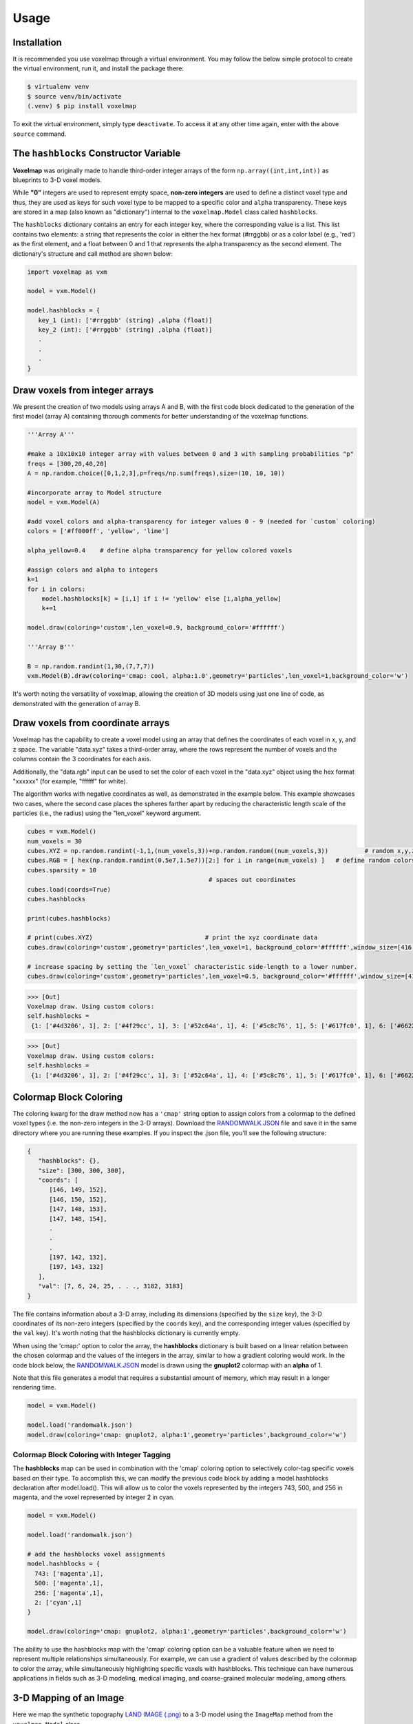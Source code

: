 Usage
=====

.. _installation:

Installation
------------

It is recommended you use voxelmap through a virtual environment. You may follow the below simple protocol to create the virtual environment, run it, and install the package there:

.. code-block:: console
   
   $ virtualenv venv
   $ source venv/bin/activate
   (.venv) $ pip install voxelmap

To exit the virtual environment, simply type ``deactivate``. To access it at any other time again, enter with the above ``source`` command.


The ``hashblocks`` Constructor Variable
-------------------------------------------

**Voxelmap** was originally made to handle third-order integer arrays of the form ``np.array((int,int,int))`` as blueprints to 3-D voxel models. 

While **"0"** integers are used to represent empty space, **non-zero integers** are used to define a distinct voxel type and thus, 
they are used as keys for such voxel type to be mapped to a specific color and ``alpha`` transparency. These keys are stored in a map (also known as "dictionary") 
internal to the ``voxelmap.Model`` class called ``hashblocks``. 

The ``hashblocks`` dictionary contains an entry for each integer key, 
where the corresponding value is a list. This list contains two elements: 
a string that represents the color in either the hex format (#rrggbb) or as a color label (e.g., 'red') 
as the first element, and a float between 0 and 1 that represents the alpha transparency as the second element. 
The dictionary's structure and call method are shown below:

.. code-block:: python

   import voxelmap as vxm

   model = vxm.Model()

   model.hashblocks = {
      key_1 (int): ['#rrggbb' (string) ,alpha (float)]
      key_2 (int): ['#rrggbb' (string) ,alpha (float)]
      .
      .  
      .
   }


.. _voxeldraw_array:

Draw voxels from integer arrays
-------------------------------------

We present the creation of two models using arrays A and B, with the first code block dedicated to the generation of the first model (array A) containing thorough comments for better understanding of the voxelmap functions.

.. code-block:: python

  '''Array A'''

  #make a 10x10x10 integer array with values between 0 and 3 with sampling probabilities "p"
  freqs = [300,20,40,20]    
  A = np.random.choice([0,1,2,3],p=freqs/np.sum(freqs),size=(10, 10, 10))

  #incorporate array to Model structure
  model = vxm.Model(A)

  #add voxel colors and alpha-transparency for integer values 0 - 9 (needed for `custom` coloring)
  colors = ['#ff000ff', 'yellow', 'lime']

  alpha_yellow=0.4    # define alpha transparency for yellow colored voxels

  #assign colors and alpha to integers
  k=1
  for i in colors:
      model.hashblocks[k] = [i,1] if i != 'yellow' else [i,alpha_yellow]
      k+=1

  model.draw(coloring='custom',len_voxel=0.9, background_color='#ffffff')

  '''Array B'''

  B = np.random.randint(1,30,(7,7,7))
  vxm.Model(B).draw(coloring='cmap: cool, alpha:1.0',geometry='particles',len_voxel=1,background_color='w')


.. image:: ../img/solid_voxels.png
  :width: 300
  :alt: Alternative text

.. image:: ../img/solid_voxels_B.png
  :width: 300
  :alt: Alternative text


It's worth noting the versatility of voxelmap, allowing the creation of 3D models using just one line of code, as demonstrated with the generation of array B.



Draw voxels from coordinate arrays 
-------------------------------------

Voxelmap has the capability to create a voxel model using an array that defines the coordinates of each voxel in x, y, and z space. The variable "data.xyz" takes a third-order array, where the rows represent the number of voxels and the columns contain the 3 coordinates for each axis.

Additionally, the "data.rgb" input can be used to set the color of each voxel in the "data.xyz" object using the hex format "xxxxxx" (for example, "ffffff" for white).

The algorithm works with negative coordinates as well, as demonstrated in the example below. This example showcases two cases, where the second case places the spheres farther apart by reducing the characteristic length scale of the particles (i.e., the radius) using the "len_voxel" keyword argument.

.. code-block:: python

  cubes = vxm.Model()
  num_voxels = 30
  cubes.XYZ = np.random.randint(-1,1,(num_voxels,3))+np.random.random((num_voxels,3))          # random x,y,z locs for 10 voxels
  cubes.RGB = [ hex(np.random.randint(0.5e7,1.5e7))[2:] for i in range(num_voxels) ]   # define random colors for the 10 voxels
  cubes.sparsity = 10
                                                    # spaces out coordinates
  cubes.load(coords=True)
  cubes.hashblocks

  print(cubes.hashblocks)

  # print(cubes.XYZ)                               # print the xyz coordinate data
  cubes.draw(coloring='custom',geometry='particles',len_voxel=1, background_color='#ffffff',window_size=[416, 416]) 

  # increase spacing by setting the `len_voxel` characteristic side-length to a lower number. 
  cubes.draw(coloring='custom',geometry='particles',len_voxel=0.5, background_color='#ffffff',window_size=[416, 416]) 



>>> [Out]
Voxelmap draw. Using custom colors:
self.hashblocks =
 {1: ['#4d3206', 1], 2: ['#4f29cc', 1], 3: ['#52c64a', 1], 4: ['#5c8c76', 1], 5: ['#617fc0', 1], 6: ['#6622fa', 1], 7: ['#668b58', 1], 8: ['#6cb872', 1], 9: ['#701eda', 1], 10: ['#76aa8b', 1], 11: ['#783ec3', 1], 12: ['#7b2af8', 1], 13: ['#80e30b', 1], 14: ['#8105f8', 1], 15: ['#842c4c', 1], 16: ['#89c2d5', 1], 17: ['#934959', 1], 18: ['#9a539c', 1], 19: ['#9f3fae', 1], 20: ['#a5b909', 1], 21: ['#a9f373', 1], 22: ['#b818a6', 1], 23: ['#bcf032', 1], 24: ['#bd0374', 1], 25: ['#bdd493', 1], 26: ['#c20eff', 1], 27: ['#c9c6fe', 1], 28: ['#c9ea55', 1], 29: ['#cc8e6f', 1], 30: ['#d553d4', 1]}

.. image:: ../img/coords.png
  :width: 300
  :alt: Alternative text

>>> [Out]
Voxelmap draw. Using custom colors:
self.hashblocks =
 {1: ['#4d3206', 1], 2: ['#4f29cc', 1], 3: ['#52c64a', 1], 4: ['#5c8c76', 1], 5: ['#617fc0', 1], 6: ['#6622fa', 1], 7: ['#668b58', 1], 8: ['#6cb872', 1], 9: ['#701eda', 1], 10: ['#76aa8b', 1], 11: ['#783ec3', 1], 12: ['#7b2af8', 1], 13: ['#80e30b', 1], 14: ['#8105f8', 1], 15: ['#842c4c', 1], 16: ['#89c2d5', 1], 17: ['#934959', 1], 18: ['#9a539c', 1], 19: ['#9f3fae', 1], 20: ['#a5b909', 1], 21: ['#a9f373', 1], 22: ['#b818a6', 1], 23: ['#bcf032', 1], 24: ['#bd0374', 1], 25: ['#bdd493', 1], 26: ['#c20eff', 1], 27: ['#c9c6fe', 1], 28: ['#c9ea55', 1], 29: ['#cc8e6f', 1], 30: ['#d553d4', 1]}


.. image:: ../img/coords_sparse.png
  :width: 500
  :alt: Alternative text


.. _blockcol:

Colormap Block Coloring
-------------------------------------

The coloring kwarg for the draw method now has a ``'cmap'`` string option to assign colors from a colormap to the defined voxel types (i.e. the 
non-zero integers in the 3-D arrays). Download the `RANDOMWALK.JSON <https://raw.githubusercontent.com/andrewrgarcia/voxelmap/main/model_files/randomwalk.json>`_ file
and save it in the same directory where you are running these examples. If you inspect the .json file, you'll see the following structure:

.. code-block:: python

   {
      "hashblocks": {},
      "size": [300, 300, 300],
      "coords": [
         [146, 149, 152],
         [146, 150, 152],
         [147, 148, 153],
         [147, 148, 154],
         .
         .
         .
         [197, 142, 132],
         [197, 143, 132]
      ],
      "val": [7, 6, 24, 25, . . ., 3182, 3183]
   }


The file contains information about a 3-D array, including its dimensions (specified by the ``size`` key), 
the 3-D coordinates of its non-zero integers (specified by the ``coords`` key), and the corresponding integer values (specified by the ``val`` key). 
It's worth noting that the hashblocks dictionary is currently empty. 

When using the 'cmap:' option to color the array, 
the **hashblocks** dictionary is built based on a linear relation between the chosen colormap and the values of the integers in the array, 
similar to how a gradient coloring would work. In the code block below, 
the `RANDOMWALK.JSON <https://raw.githubusercontent.com/andrewrgarcia/voxelmap/main/model_files/randomwalk.json>`_ model is 
drawn using the **gnuplot2** colormap with an **alpha** of 1. 

Note that this file generates a model that requires a substantial amount of memory, which may result in a longer rendering time.


.. code-block:: python

    model = vxm.Model()

    model.load('randomwalk.json')
    model.draw(coloring='cmap: gnuplot2, alpha:1',geometry='particles',background_color='w')


.. image:: ../img/randomwalk.png
  :width:  900
  :alt: Alternative text



Colormap Block Coloring with Integer Tagging
................................................

The **hashblocks** map can be used in combination with the 'cmap' coloring option to selectively color-tag specific voxels based on their type. 
To accomplish this, we can modify the previous code block by adding a model.hashblocks declaration after model.load(). 
This will allow us to color the voxels represented by the integers 743, 500, and 256 in magenta, and the voxel represented by integer 2 in cyan.


.. code-block:: python

    model = vxm.Model()

    model.load('randomwalk.json')

    # add the hashblocks voxel assignments    
    model.hashblocks = {
      743: ['magenta',1],
      500: ['magenta',1],
      256: ['magenta',1],
      2: ['cyan',1]
    }

    model.draw(coloring='cmap: gnuplot2, alpha:1',geometry='particles',background_color='w')


.. image:: ../img/randomwalk_tagged.png
  :width:  900
  :alt: Alternative text

The ability to use the hashblocks map with the 'cmap' coloring option can be a valuable feature when
we need to represent multiple relationships simultaneously. For example, we can use a gradient of values 
described by the colormap to color the array, while simultaneously highlighting specific voxels with hashblocks. 
This technique can have numerous applications in fields such as 3-D modeling, medical imaging, and coarse-grained molecular modeling, among others.


3-D Mapping of an Image
--------------------------------

Here we map the synthetic topography `LAND IMAGE (.png) <https://raw.githubusercontent.com/andrewrgarcia/voxelmap/main/docs/img/land.png>`_  to a 
3-D model using the ``ImageMap`` method from the ``voxelmap.Model`` class.


.. code-block:: python

   #import packages
   import cv2
   import matplotlib.pyplot as plt

   plt.imshow(cv2.imread('docs/img/land.png'))      # display fake land topography .png file as plot
   plt.axis('off')
   plt.show()

   #import packages
   import numpy as np
   from matplotlib import cm

   model = vxm.Model(file='docs/img/land.png')             # incorporate fake land topography .png file to voxelmap.Image class
   print(model.array.shape)


.. image:: ../img/land_small.png
  :width: 200
  :alt: Alternative text


The image is then resized for the voxel draw with the matplotlib method i.e. ``Model().draw_mpl``. This is done with ``cv2.resize``, resizing the image from 1060x1060 to 50x50. 
After resizing, we convolve the image to obtain a less sharp color shift between the different gray regions with the ``cv2.blur`` method:

.. code-block:: python

   model.array = cv2.resize(model.array, (50,50), interpolation = cv2.INTER_AREA)
   print(model.array.shape)

   model.array = cv2.blur(model.array,(10,10))    # blur the image for realiztic topography levels
   plt.imshow(model.array)      # display fake land topography .png file as plot
   plt.axis('off')
   plt.show()


.. image:: ../img/land_blurred.png
  :width: 200
  :alt: Alternative text

After this treatment, the resized and blurred image is mapped to a 3-D voxel model using the `ImageMap` method from the `Model` class:

.. code-block:: python

   model.array = model.ImageMap(12)              # mapped to 3d with a depth of 12 voxels
   print(model.array.shape)

   model.draw('none',background_color='#ffffff')


.. image:: ../img/land_imagemap.png
  :width: 350
  :alt: Alternative text

.. _lowpolyimgmesh:

Low-Poly 3-D Mesh Mapping from Image
-----------------------------------------

The ImageMesh method creates a low-poly mesh model from an Image using an algorithm developed by Andrew Garcia where 3-D convex hull is performed on separate "cuts" or sectors from the image (see: :doc:`imagemesh`). 

This can decrease the size of the 3-D model and the runtime to generate it significantly, making the runtime proportional to the number of sectors rather than the number of pixels. Sectors are quantified with the L_sectors kwarg, which is the length scale for the number of sectors in the grid. 

We can see that the mesh model can be calculated and drawn with matplotlib ``plot=mpl`` option even from a large image of 1060x1060 without resizing:


.. code-block:: python

   import voxelmap as vxm
   import cv2 

   model = vxm.Model(file='docs/img/land.png')   # incorporate fake land topography .png file

   print(model.array.shape)

   model.ImageMesh(out_file='scene.obj', L_sectors = 15, trace_min=5, rel_depth = 20, figsize=(15,12), plot='mpl')


.. image:: ../img/land_imagemesh.png
  :width: 350
  :alt: Alternative text

This ``ImageMesh`` transformation is also tested with a blurred version of the image with ``cv2.blur``. A more smooth low-poly 3-D mesh is generated with this additional treatment. The topography seems more realistic:

.. code-block:: python

   model.array = cv2.blur(model.array,(60,60))    # blur the image for realiztic topography levels
   model.ImageMesh(out_file='scene.obj', L_sectors = 15, trace_min=5, rel_depth = 20, figsize=(15,12), plot='mpl')

.. image:: ../img/land_imagemesh_blur.png
  :width: 350
  :alt: Alternative text


For a more customizable OpenGL rendering, ``img.MeshView()`` may be used on the above image:

.. code-block:: python

   import voxelmap as vxm
   import numpy as np
   import cv2 as cv

   model = vxm.Model(file='docs/img/land.png')           # incorporate fake land topography .png file
   model.array = cv.blur(model.array,(100,100))    # blur the image for realistic topography levels

   # model.make()                                  # resized to 1.0x original size i.e. not resized (default)

   model.ImageMesh('land.obj',  12, 14, 1, False, figsize=(10,10))

   model.MeshView( alpha=0.7,background_color='#3e404e',color='white',viewport=(700, 700))


.. image:: ../img/land_meshview.png
  :width: 350
  :alt: Alternative text



MarchingMesh : Turning Voxel Models to 3-D Mesh Representations
-------------------------------------------------------------------

Click on the links below to save the files in the same directory you are running these examples:

`DOG MODEL (.txt) <https://raw.githubusercontent.com/andrewrgarcia/voxelmap/main/model_files/dog.txt>`_

`ISLAND MODEL (.txt) <https://raw.githubusercontent.com/andrewrgarcia/voxelmap/main/model_files/argisle.txt>`_


The ``.txt`` files you downloaded were exported from Goxel projects. 

Goxel is an open-source and cross-platform voxel editor which facilitates the graphical creation of voxel models. More information by clicking the icon link below.  

.. image:: ../img/goxel.png
  :width:  300
  :alt: Alternative text
  :target: https://goxel.xyz/

We first load those ``.txt`` files with the below voxelmap methods: 

.. code-block:: python

   import voxelmap as vxm
   import numpy as np

   '''process argisle.txt from Goxel'''
   theIsland = vxm.Model()
   theIsland.load('argisle.txt')
   theIsland.array = np.transpose(theIsland.array,(2,1,0))    #rotate island
   theIsland.draw('custom',background_color='white')

   '''process dog.txt from Goxel'''
   Dog = vxm.Model()
   Dog.load('dog.txt')
   Dog.array = np.transpose(Dog.array,(2,1,0))     #rotate dog
   Dog.draw('custom',background_color='white')


.. |voxisland| image:: ../img/fromgoxel_1.png
  :width:  300
  :alt: Alternative text

.. |voxdog| image:: ../img/fromgoxel_2.png
  :width:  300
  :alt: Alternative text

|voxisland|           |voxdog|

The voxel models can be transformed to 3D mesh representations with voxelmap's ``Model().MarchingMesh`` method, which uses `Marching Cubes` from the ``scikit-image`` Python library. 

.. code-block:: python

   '''MarchingMesh on island model'''
   theIsland.array = vxm.resize_array(theIsland.array,(5,5,5)) #make array larger before mesh transformation
   theIsland.MarchingMesh()
   theIsland.MeshView(color='lime',wireframe=False,background_color='white',alpha=1,viewport=[700,700])

   '''MarchingMesh on dog model'''
   Dog.array = vxm.resize_array(Dog.array,(20,20,20)) #make array larger before mesh transformation
   Dog.MarchingMesh()
   Dog.MeshView(color='brown',wireframe=False,background_color='white',alpha=1,viewport=[700,700])

.. |meshisland| image:: ../img/fromgoxel_1MM.png
  :width:  300
  :alt: Alternative text

.. |meshdog| image:: ../img/fromgoxel_2MM.png
  :width:  300
  :alt: Alternative text

|meshisland|    |meshdog|

Notice the ``self.array`` arrays were resized in both objects with the global ``voxelmap.resize_array`` method. This was done to avoid the formation of voids that you still see on the dog mesh above.
The ``MarchingMesh`` method has a current limitation on small voxel models with low detail. It is not perfect, but this is an open-source package and it can always be developed further by 
the maintainer and/or other collaborators. 


Wavefront (.obj) file to 3-D Sparse Array 
-------------------------------------------------------

Voxelmap provides various features for converting Wavefront .obj files to its 3-D sparse arrays. However, the most straightforward approach is to use the global **voxelmap.objcast** method.


Cube Model
.................

To begin, let's download the `simple_cube.obj model file <https://raw.githubusercontent.com/andrewrgarcia/voxelmap/main/model_files/simple_cube.obj>`_. 
If you take a look at the file, you'll see that it specifies the z, y, and x coordinates of each vertex. However, in order to convert this model to a voxel-based representation, 
we need to define the spacing between points, since we're transforming from continuous coordinates to the discrete dimensions of a tensor.

To determine how the spacing affects the transformation from .obj to sparse array, we've provided a function below:

.. code-block:: python

   def draw_cube(spacing):

      array = vxm.objcast('simple_cube.obj',spacing) # Cast obj file as a point-cloud 3-D numpy array  
      model = vxm.Model(array)
      model.draw(coloring='custom: black',wireframe=True,wireframe_color='w',background_color='#000000',voxel_spacing=(1,1,1))


>>> draw_cube(spacing=1)
(see below)

.. image:: ../img/objto3d/cube_s-1.png
  :width:  300
  :alt: Alternative text

>>> draw_cube(spacing=0.5)
(see below)

.. image:: ../img/objto3d/cube_s-half.png
  :width:  300
  :alt: Alternative text

We can see a fractional spacing shows a more accurate model of a 2x2x2 supercube. 

Sphere Model
.................

This second example demonstrates how voxelmap can be utilized to convert the `sphere.obj MODEL <https://raw.githubusercontent.com/andrewrgarcia/voxelmap/main/model_files/simple_cube.obj>`_ 
into a discrete voxel array, which can then be triangulated using the **MarchingMesh**  local method.

.. code-block:: python

   def sphere_ptcloud(spacing):

      # Draw as point cloud of voxels
      array = vxm.objcast('sphere.obj',spacing) # Cast obj file as a point-cloud 3-D numpy array  
      model = vxm.Model(array)
      model.draw(coloring='custom: black',wireframe=True,wireframe_color='w',background_color='#000000',voxel_spacing=(1,1,1))

      # Draw as triangulated surface after applying Marching Cubes
      model.objfile= f"scene_marchingmesh{spacing}.obj"
      model.MarchingMesh()
      model.MeshView(wireframe=True,background_color='k',alpha=1)

The spacing parameter is crucial when working with the sphere.obj model, which has fractional coordinates between 0 and 1. The transformation from continuous coordinates to a discrete tensor space involves floor-dividing the coordinates, so using a spacing of 1 is likely to result in an unhelpful sparse 3-D tensor for voxel point cloud modeling. To address this issue, we initially set the spacing to 10 and obtained the following results.


>>> sphere_ptcloud(spacing=10)
(see below)

.. |sphere10| image:: ../img/objto3d/sphere_s-10.png
  :width:  300
  :alt: Alternative text

.. |sphere10mesh| image:: ../img/objto3d/sphere_s-10_mesh.png
  :width:  300
  :alt: Alternative text

|sphere10| |sphere10mesh|

It is important to note that the spacing parameter plays a crucial role in transforming the .obj model to a discrete tensor space, especially when the model has 
fractional coordinates between 0 and 1. Setting a spacing value of 1 might not produce a useful sparse 3-D tensor for voxel point cloud modeling. In this example with the sphere model,
we set the spacing to 10 and obtained satisfactory results.

>>> sphere_ptcloud(spacing=30)
(see below)

.. |sphere30| image:: ../img/objto3d/sphere_s-30.png
  :width:  300
  :alt: Alternative text

.. |sphere30mesh| image:: ../img/objto3d/sphere_s-30_mesh.png
  :width:  300
  :alt: Alternative text

|sphere30| |sphere30mesh|

The MarchingMesh method typically output a Wavefront (.obj) file named ``scene.obj`` as default, but users can specify a different name by changing the 
objfile variable in the constructor of the **voxelmap.Model** class. Once the file is generated, it can be edited in software like `Blender <https://www.blender.org/>`_ by importing it.

The above commands generated 2 MarchingMesh .obj files, ``scene_marchingmesh10.obj`` and ``scene_marchingmesh30.obj`` for the different spacings chosen. These files can be imported simultaneously to a 
`Blender <https://www.blender.org/>`_ project, and they look like this:

.. image:: ../img/objto3d/spheres_blender.png
  :width:  600
  :alt: Alternative text

The larger spacing between voxels in a sphere can be observed to result in a larger overall size of the sphere.

.. _modelobjman:

3-D Model Numpy Manipulation and Blender Integration 
.........................................................

What if we wanted to make a modification to the .obj file with Numpy and then save the new modified model as an .obj file for additional treatment in other software like `Blender <https://www.blender.org/>`_?
Here we show a use case for that. Let's take the above **sphere_ptcloud()** function and make the following changes:

.. code-block:: python

   def sphere_skewer():
      
      array = vxm.objcast('sphere.obj',30) # Cast obj file as a point-cloud 3-D numpy array  

      #Numpy manipulation
      for i in range(30):
          x,y = np.random.randint(0,np.min(array.shape),2)
          array[x,y,:] = 1

      vxm.Model(array).save('pillars.obj')    #save the array as an .obj file

      model.objfile= f"pillars_mesh.obj"
      model.MarchingMesh()
      model.MeshView(wireframe=True,background_color='k',alpha=1)
      

The above code block loads the ``sphere.obj`` file, and casts it as a point-cloud 3D numpy array using 
the **objcast** method. It then makes 30 pillars in random x-y coordinates using Numpy. After this, the modified Numpy 
array containing the voxel model can be saved back to an .obj format as a NEW FILE using the local **save** method 
of the **voxelmap.Model** class.

The new ``pillars.obj`` file can be viewed with voxelmap with the below command

>>> vxm.MeshView('pillars.obj',alpha=1,wireframe=True)  # load for view with the global MeshView method
(see below)

And with Blender importing ``pillars_mesh.obj`` with the Import tool. Below are the outputs from the voxelmap (left) and the 
Blender (right) approach:

.. |pillars_vxm| image:: ../img/objto3d/pillars.png
  :width:  300
  :alt: Alternative text

.. |pillars_blender| image:: ../img/objto3d/pillars_blender.png
  :width:  300
  :alt: Alternative text

|pillars_vxm| |pillars_blender|

3-D Voxel Model Reprocessing
-----------------------------------------

Here we do some reprocessing of the above `voxel` models. Note that here we use the ``draw_mpl`` method, which is voxelmap's legacy method for voxel modeling and not its state-of-the-art. For faster
and higher quality graphics with more kwargs / drawing options, use voxelmap's ``draw`` method instead.  

Re-color with custom colors
................................

using the ``hashblocks_add()`` method
^^^^^^^^^^^^^^^^^^^^^^^^^^^^^^^^^^^^^^

.. code-block:: python

   theIsland.hashblocks_add(1,'yellow',1)
   theIsland.hashblocks_add(2,'#333333',0.2)
   theIsland.hashblocks_add(3,'cyan',0.75)
   theIsland.hashblocks_add(4,'#000000')

   theIsland.draw_mpl('custom',figsize=(5,5))

   Dog.hashblocks = theIsland.hashblocks
   print('black dog, yellow eyes, cyan tongue')
   Dog.draw_mpl('custom',figsize=(5,5))


.. image:: ../img/fromgoxel_3.png
  :width:  300
  :alt: Alternative text
  :target: https://goxel.xyz/

.. image:: ../img/fromgoxel_4.png
  :width:  300
  :alt: Alternative text
  :target: https://goxel.xyz/


defining them directly in the hashblocks dictionary
^^^^^^^^^^^^^^^^^^^^^^^^^^^^^^^^^^^^^^^^^^^^^^^^^^^^^^^^^
.. code-block:: python

   theIsland.hashblocks = {
         1: ['cyan', 1], 
         2: ['#0197fd', 0.25], 
         3: ['#98fc66', 0.78], 
         4: ['#eeeeee', 1],
         5: ['red', 1]}

   theIsland.draw_mpl('custom',figsize=(7,7))


.. image:: ../img/fromgoxel_5.png
  :width:  300
  :alt: Alternative text
  :target: https://goxel.xyz/


.. 
   Re-color with the rainbow colormap
   ^^^^^^^^^^^^^^^^^^^^^^^^^^^^^^^^^^^^^^

   .. code-block:: python

      from matplotlib import cm

      'draw with nuclear fill and rainbow colormap'
      theIsland.colormap = cm.rainbow
      theIsland.alphacm = 0.7

      print('rainbow island')
      theIsland.draw_mpl('linear',figsize=(7,7))


   .. image:: ../img/fromgoxel_6.png
   :width: 300
   :alt: Alternative text
   :target: https://goxel.xyz/


Save and Load Methods for voxelmap Model objects
...................................................

Save the ghost dog model
^^^^^^^^^^^^^^^^^^^^^^^^^^^^^^

If you'd like to save an array with customized color assignments, you may do so now with the ``Model().save()`` method. This method saves the array data as a DOK hashmap and integrates this DOK hashmap with the Model.hashblocks color information in a higher-order JSON file format:

.. code-block:: python


   #re-define colors for a ghost dog
   Dog.hashblocks = {
         1: ['cyan', 1], 
         2: ['#0197fd', 0.25], 
         3: ['#98fc66', 0.78], 
         4: ['#eeeeee', 1]}
         
   #save
   Dog.save('ghostdog.json')  


Load ghost dog model
^^^^^^^^^^^^^^^^^^^^^^

The ``Model().load()`` method processes the array and color information to a blank Model object. To load this data into a "blank slate" and re-draw it, type the following:

.. code-block:: python

   # defines a blank model
   blank = vxm.Model()
   print(blank.array)
   print(blank.hashblocks)

   blank.load('ghostdog.json')

   print(blank.array[0].shape)
   print(blank.hashblocks)
   blank.draw_mpl('custom',figsize=(7,7))


.. image:: ../img/fromgoxel_7.png
  :width: 300
  :alt: Alternative text
  :target: https://goxel.xyz/